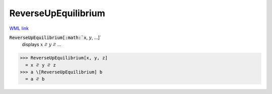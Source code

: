 ReverseUpEquilibrium
====================

`WML link <https://reference.wolfram.com/language/ref/ReverseUpEquilibrium.html>`_


:code:`ReverseUpEquilibrium[:math:`x`, :math:`y`, ...]`
    displays :math:`x` ⥯ :math:`y` ⥯ ...





>>> ReverseUpEquilibrium[x, y, z]
  = x ⥯ y ⥯ z
>>> a \[ReverseUpEquilibrium] b
  = a ⥯ b
